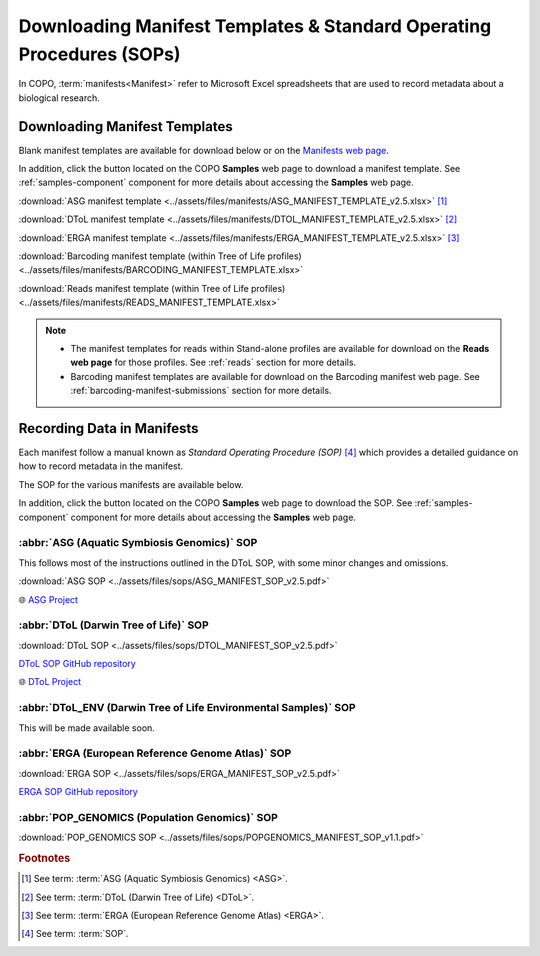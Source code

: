 .. _manifest-templates:

========================================================================
Downloading Manifest Templates & Standard Operating Procedures (SOPs)
========================================================================

In COPO, :term:`manifests<Manifest>` refer to Microsoft Excel spreadsheets that are used to record metadata about a
biological research.

.. raw:: html

   <hr>

.. _download-manifest-templates:

-----------------------------------
Downloading Manifest Templates
-----------------------------------

Blank manifest templates are
available for download below or on the `Manifests web page <https://copo-project.org/manifests/index>`__.

In addition, click the |blank-manifest-download-button| button located on the COPO **Samples** web page to download
a manifest template. See :ref:`samples-component` component for more details about accessing the **Samples** web page.

:download:`ASG manifest template <../assets/files/manifests/ASG_MANIFEST_TEMPLATE_v2.5.xlsx>` [#f1]_

:download:`DToL manifest template <../assets/files/manifests/DTOL_MANIFEST_TEMPLATE_v2.5.xlsx>` [#f2]_

:download:`ERGA manifest template <../assets/files/manifests/ERGA_MANIFEST_TEMPLATE_v2.5.xlsx>` [#f3]_

:download:`Barcoding manifest template (within Tree of Life profiles) <../assets/files/manifests/BARCODING_MANIFEST_TEMPLATE.xlsx>`

:download:`Reads manifest template (within Tree of Life profiles) <../assets/files/manifests/READS_MANIFEST_TEMPLATE.xlsx>`

.. note::

    * The manifest templates for reads within Stand-alone profiles are available for download on the
      **Reads web page** for those profiles. See :ref:`reads` section for more details.

    * Barcoding manifest templates are available for download on the Barcoding manifest web page. See
      :ref:`barcoding-manifest-submissions` section for more details.

.. raw:: html

   <hr>

.. _fill-blank-manifests:

-----------------------------------
Recording Data in Manifests
-----------------------------------

Each manifest follow a manual known as *Standard Operating Procedure (SOP)* [#f4]_ which provides a detailed
guidance on how to record metadata in the manifest.

The SOP for the various manifests are available below.

In addition, click the |sop-download-button| button located on the COPO **Samples** web page to download the SOP.
See :ref:`samples-component` component for more details about accessing the **Samples** web page.

~~~~~~~~~~~~~~~~~~~~~~~~~~~~~~~~~~~~~~~~~~~~~~
:abbr:`ASG (Aquatic Symbiosis Genomics)` SOP
~~~~~~~~~~~~~~~~~~~~~~~~~~~~~~~~~~~~~~~~~~~~~~

This follows most of the instructions outlined in the DToL SOP, with some minor changes and omissions.

:download:`ASG SOP <../assets/files/sops/ASG_MANIFEST_SOP_v2.5.pdf>`

.. ..:ref:`ASG SOP GitHub repository <  >`__

|globe| `ASG Project <https://www.sanger.ac.uk/collaboration/aquatic-symbiosis-genomics-project>`__

.. raw:: html

   <hr>

~~~~~~~~~~~~~~~~~~~~~~~~~~~~~~~~~~~~~~~
:abbr:`DToL (Darwin Tree of Life)` SOP
~~~~~~~~~~~~~~~~~~~~~~~~~~~~~~~~~~~~~~~

:download:`DToL SOP <../assets/files/sops/DTOL_MANIFEST_SOP_v2.5.pdf>`

.. rst-class:: fa fa-github

|whitespace| `DToL SOP GitHub repository <https://github.com/darwintreeoflife/metadata>`__

|globe| `DToL Project <https://www.darwintreeoflife.org>`__

.. raw:: html

   <hr>

~~~~~~~~~~~~~~~~~~~~~~~~~~~~~~~~~~~~~~~~~~~~~~~~~~~~~~~~~~~~~~~~~~~~~
:abbr:`DToL_ENV (Darwin Tree of Life Environmental Samples)` SOP
~~~~~~~~~~~~~~~~~~~~~~~~~~~~~~~~~~~~~~~~~~~~~~~~~~~~~~~~~~~~~~~~~~~~~

This will be made available soon.

.. :download:`DToL_ENV SOP <../assets/files/sops/DTOLENV_MANIFEST_SOP_v2.4.pdf>`

.. .. rst-class:: fa fa-github
   `DToL_ENV SOP GitHub repository < >`__

.. raw:: html

   <hr>

~~~~~~~~~~~~~~~~~~~~~~~~~~~~~~~~~~~~~~~~~~~~~~~~~~~~~~
:abbr:`ERGA (European Reference Genome Atlas)` SOP
~~~~~~~~~~~~~~~~~~~~~~~~~~~~~~~~~~~~~~~~~~~~~~~~~~~~~~

:download:`ERGA SOP <../assets/files/sops/ERGA_MANIFEST_SOP_v2.5.pdf>`

.. rst-class:: fa fa-github

|whitespace| `ERGA SOP GitHub repository <https://github.com/ERGA-consortium/ERGA-sample-manifest>`__

.. raw:: html

   <hr>

~~~~~~~~~~~~~~~~~~~~~~~~~~~~~~~~~~~~~~~~~~~~~~~~~~~~~~
:abbr:`POP_GENOMICS (Population Genomics)`  SOP
~~~~~~~~~~~~~~~~~~~~~~~~~~~~~~~~~~~~~~~~~~~~~~~~~~~~~~

:download:`POP_GENOMICS SOP <../assets/files/sops/POPGENOMICS_MANIFEST_SOP_v1.1.pdf>`

.. .. rst-class:: fa fa-github

.. ..`ERGA SOP GitHub repository <https://github.com/ERGA-consortium/ERGA-sample-manifest>`__

.. raw:: html

   <br><br>

.. seealso::
   * :ref:`Using manifest wizard to prefill manifests <manifest_wizard>`


.. raw:: html

   <hr>


.. rubric:: Footnotes

.. [#f1] See term: :term:`ASG (Aquatic Symbiosis Genomics) <ASG>`.
.. [#f2] See term: :term:`DToL (Darwin Tree of Life) <DToL>`.
.. [#f3] See term: :term:`ERGA (European Reference Genome Atlas) <ERGA>`.
.. [#f4] See term: :term:`SOP`.


..
    Images declaration
..

.. |blank-manifest-download-button| image:: /assets/images/buttons/download_button_blank_manifest.png
   :height: 4ex
   :class: no-scaled-link

.. |sop-download-button| image:: /assets/images/buttons/download_button_sop.png
   :height: 4ex
   :class: no-scaled-link

..
    Unicode declaration
..
.. |globe|  unicode:: U+1F310

.. |whitespace|  unicode:: U+0020